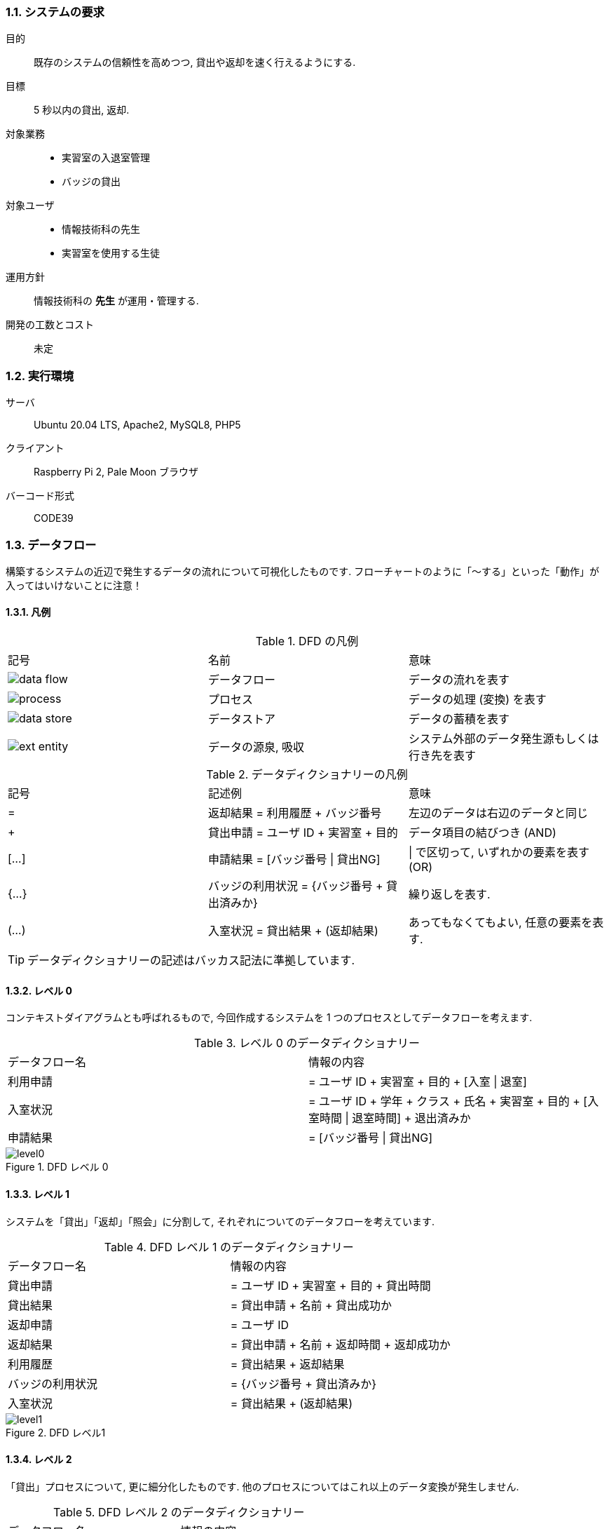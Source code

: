 //
// 2021.12.24, Maqrona
//

=== 1.1. システムの要求

目的:: 既存のシステムの信頼性を高めつつ, 貸出や返却を速く行えるようにする.

目標:: 5 秒以内の貸出, 返却.

対象業務::
    * 実習室の入退室管理
    * バッジの貸出

対象ユーザ::
    * 情報技術科の先生
    * 実習室を使用する生徒

運用方針:: 情報技術科の *先生* が運用・管理する.

開発の工数とコスト:: 未定

=== 1.2. 実行環境

サーバ:: Ubuntu 20.04 LTS, Apache2, MySQL8, PHP5

クライアント:: Raspberry Pi 2, Pale Moon ブラウザ

バーコード形式:: CODE39

=== 1.3. データフロー

構築するシステムの近辺で発生するデータの流れについて可視化したものです. フローチャートのように「～する」といった「動作」が入ってはいけないことに注意！

==== 1.3.1. 凡例

.DFD の凡例
|===

| 記号 | 名前 | 意味

| image:img/dfd_legend/data_flow.png[]
| データフロー
| データの流れを表す

| image:img/dfd_legend/process.png[]
| プロセス
| データの処理 (変換) を表す

| image:img/dfd_legend/data_store.png[]
| データストア
| データの蓄積を表す

| image:img/dfd_legend/ext_entity.png[]
| データの源泉, 吸収
| システム外部のデータ発生源もしくは行き先を表す

|===

.データディクショナリーの凡例

|===

| 記号 | 記述例 | 意味

| =
| 返却結果 = 利用履歴 + バッジ番号
| 左辺のデータは右辺のデータと同じ

| +
| 貸出申請 = ユーザ ID + 実習室 + 目的
| データ項目の結びつき (AND)

| [...]
| 申請結果 = [バッジ番号 \| 貸出NG]
| \| で区切って, いずれかの要素を表す (OR)

| {...}
| バッジの利用状況 = {バッジ番号 + 貸出済みか}
| 繰り返しを表す.

| (...)
| 入室状況 = 貸出結果 + (返却結果)
| あってもなくてもよい, 任意の要素を表す.

|===

TIP: データディクショナリーの記述はバッカス記法に準拠しています.

==== 1.3.2. レベル 0

コンテキストダイアグラムとも呼ばれるもので, 今回作成するシステムを 1 つのプロセスとしてデータフローを考えます.

.レベル 0 のデータディクショナリー
|===

| データフロー名 | 情報の内容

| 利用申請
| = ユーザ ID + 実習室 + 目的 + [入室 \| 退室]

| 入室状況
| = ユーザ ID + 学年 + クラス + 氏名 + 実習室 + 目的 + [入室時間 \| 退室時間] + 退出済みか

| 申請結果
| = [バッジ番号 \| 貸出NG]

|===

.DFD レベル 0
image::img/system_dfd/level0.png[]

[[dfd-level1-1-3-3]]
==== 1.3.3. レベル 1

システムを「貸出」「返却」「照会」に分割して, それぞれについてのデータフローを考えています.

.DFD レベル 1 のデータディクショナリー
|===

| データフロー名 | 情報の内容

| 貸出申請
| = ユーザ ID + 実習室 + 目的 + 貸出時間

| 貸出結果
| = 貸出申請 + 名前 + 貸出成功か

| 返却申請
| = ユーザ ID

| 返却結果
| = 貸出申請 + 名前 + 返却時間 + 返却成功か

| 利用履歴
| = 貸出結果 + 返却結果

| バッジの利用状況
| = {バッジ番号 + 貸出済みか}

| 入室状況
| = 貸出結果 + (返却結果)

|===

.DFD レベル1
image::img/system_dfd/level1.png[]

==== 1.3.4. レベル 2

「貸出」プロセスについて, 更に細分化したものです. 他のプロセスについてはこれ以上のデータ変換が発生しません.

.DFD レベル 2 のデータディクショナリー
|===

| データフロー名 | 情報の内容

| 照合結果
| = 貸出申請 + ユーザは存在するか

| バッジ番号
| = バッジ固有の番号

|===

TIP: 枠外のデータフローは <<dfd-level1-1-3-3, DFD レベル 1>> を参照してください.

.DFD レベル2 (貸出プロセス)
image::img/system_dfd/level2.png[]